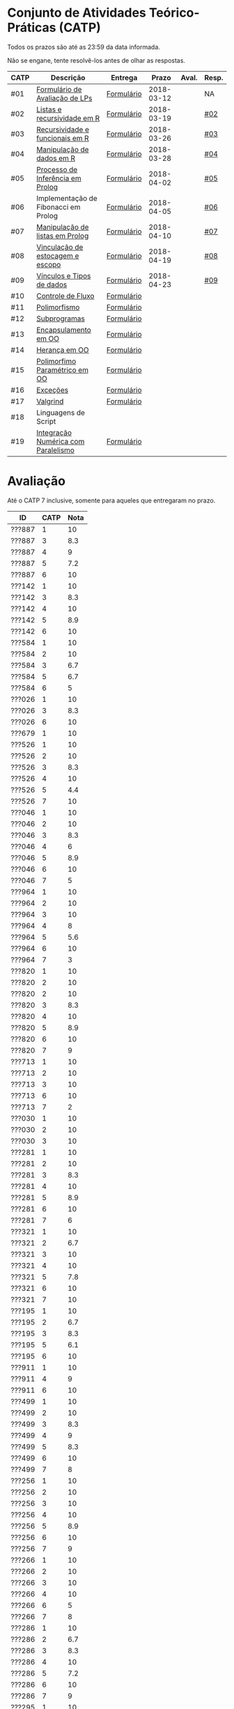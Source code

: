 * Conjunto de Atividades Teórico-Práticas (CATP)

Todos os prazos são até as 23:59 da data informada.

Não se engane, tente resolvê-los antes de olhar as respostas.

| CATP | Descrição                            | Entrega    |      Prazo | Aval. | Resp. |
|------+--------------------------------------+------------+------------+-------+-------|
| #01  | [[./def/01/formulario.pdf][Formulário de Avaliação de LPs]]       | [[https://goo.gl/forms/ESOxCX5dI85V895R2][Formulário]] | 2018-03-12 |       | NA    |
| #02  | [[./def/02/README.org][Listas e recursividade em R]]          | [[https://goo.gl/forms/zBzVXAaCxTUJMngA3][Formulário]] | 2018-03-19 |       | [[./resp/02.org][#02]]   |
| #03  | [[./def/03/README.org][Recursividade e funcionais em R]]      | [[https://goo.gl/forms/i66aq6jtqohvh6jG3][Formulário]] | 2018-03-26 |       | [[./resp/03.org][#03]]   |
| #04  | [[./def/04/README.org][Manipulação de dados em R]]            | [[https://goo.gl/forms/JlyBnySDhWH4eeKq1][Formulário]] | 2018-03-28 |       | [[./def/04/README.org][#04]]   |
| #05  | [[./def/05/README.org][Processo de Inferência em Prolog]]     | [[https://goo.gl/forms/Okq61k41Tnc0zKOj1][Formulário]] | 2018-04-02 |       | [[./resp/05.org][#05]]   |
| #06  | Implementação de Fibonacci em Prolog | [[https://goo.gl/forms/SlzDngBjA3Fcqanl1][Formulário]] | 2018-04-05 |       | [[./resp/06.org][#06]]   |
| #07  | [[./def/07/README.org][Manipulação de listas em Prolog]]      | [[https://goo.gl/forms/WK9Ug9D1dZWbfNJx2][Formulário]] | 2018-04-10 |       | [[./resp/07.org][#07]]   |
| #08  | [[./def/08/README.org][Vinculação de estocagem e escopo]]     | [[https://goo.gl/forms/XiBUY20Uq27MO9QX2][Formulário]] | 2018-04-19 |       | [[./resp/08.org][#08]]   |
| #09  | [[./def/09/README.org][Vínculos e Tipos de dados]]            | [[https://goo.gl/forms/hPgR5XrYwOhwLHB22][Formulário]] | 2018-04-23 |       | [[./resp/09.org][#09]]   |
|------+--------------------------------------+------------+------------+-------+-------|
| #10  | [[./def/10/README.org][Controle de Fluxo]]                    | [[https://goo.gl/forms/9q2TEEu3JmHyN17F2][Formulário]] |            |       |       |
| #11  | [[./def/11/README.org][Polimorfismo]]                         | [[https://goo.gl/forms/3M8jwFABt9rfzuFv1][Formulário]] |            |       |       |
| #12  | [[./def/12/README.org][Subprogramas]]                         | [[https://goo.gl/forms/QWYkuJpck34g2tNh1][Formulário]] |            |       |       |
| #13  | [[./def/13/README.org][Encapsulamento em OO]]                 | [[https://goo.gl/forms/JsAzqE3rKboHzJx23][Formulário]] |            |       |       |
| #14  | [[./def/14/README.org][Herança em OO]]                        | [[https://goo.gl/forms/YHaDmzofJaKQqJT22][Formulário]] |            |       |       |
| #15  | [[./def/15/README.org][Polimorfimo Paramétrico em OO]]        | [[https://goo.gl/forms/xzLPAPJAWoTlKtki2][Formulário]] |            |       |       |
| #16  | [[./def/16/README.org][Exceções]]                             | [[https://goo.gl/forms/g0AJ2VlY3fmq17UG2][Formulário]] |            |       |       |
| #17  | [[./def/17/README.org][Valgrind]]                             | [[https://goo.gl/forms/YzaGXvZxrtS3xlZs2][Formulário]] |            |       |       |
| #18  | Linguagens de Script                 |            |            |       |       |
| #19  | [[./def/19/README.org][Integração Numérica com Paralelismo]]  | [[https://goo.gl/forms/pPEETL2bPIr80dvf2][Formulário]] |            |       |       |


* Avaliação

Até o CATP 7 inclusive, somente para aqueles que entregaram no prazo.

| ID     | CATP | Nota |
|--------+------+------|
| ???887 |    1 |   10 |
| ???887 |    3 |  8.3 |
| ???887 |    4 |    9 |
| ???887 |    5 |  7.2 |
| ???887 |    6 |   10 |
| ???142 |    1 |   10 |
| ???142 |    3 |  8.3 |
| ???142 |    4 |   10 |
| ???142 |    5 |  8.9 |
| ???142 |    6 |   10 |
| ???584 |    1 |   10 |
| ???584 |    2 |   10 |
| ???584 |    3 |  6.7 |
| ???584 |    5 |  6.7 |
| ???584 |    6 |    5 |
| ???026 |    1 |   10 |
| ???026 |    3 |  8.3 |
| ???026 |    6 |   10 |
| ???679 |    1 |   10 |
| ???526 |    1 |   10 |
| ???526 |    2 |   10 |
| ???526 |    3 |  8.3 |
| ???526 |    4 |   10 |
| ???526 |    5 |  4.4 |
| ???526 |    7 |   10 |
| ???046 |    1 |   10 |
| ???046 |    2 |   10 |
| ???046 |    3 |  8.3 |
| ???046 |    4 |    6 |
| ???046 |    5 |  8.9 |
| ???046 |    6 |   10 |
| ???046 |    7 |    5 |
| ???964 |    1 |   10 |
| ???964 |    2 |   10 |
| ???964 |    3 |   10 |
| ???964 |    4 |    8 |
| ???964 |    5 |  5.6 |
| ???964 |    6 |   10 |
| ???964 |    7 |    3 |
| ???820 |    1 |   10 |
| ???820 |    2 |   10 |
| ???820 |    2 |   10 |
| ???820 |    3 |  8.3 |
| ???820 |    4 |   10 |
| ???820 |    5 |  8.9 |
| ???820 |    6 |   10 |
| ???820 |    7 |    9 |
| ???713 |    1 |   10 |
| ???713 |    2 |   10 |
| ???713 |    3 |   10 |
| ???713 |    6 |   10 |
| ???713 |    7 |    2 |
| ???030 |    1 |   10 |
| ???030 |    2 |   10 |
| ???030 |    3 |   10 |
| ???281 |    1 |   10 |
| ???281 |    2 |   10 |
| ???281 |    3 |  8.3 |
| ???281 |    4 |   10 |
| ???281 |    5 |  8.9 |
| ???281 |    6 |   10 |
| ???281 |    7 |    6 |
| ???321 |    1 |   10 |
| ???321 |    2 |  6.7 |
| ???321 |    3 |   10 |
| ???321 |    4 |   10 |
| ???321 |    5 |  7.8 |
| ???321 |    6 |   10 |
| ???321 |    7 |   10 |
| ???195 |    1 |   10 |
| ???195 |    2 |  6.7 |
| ???195 |    3 |  8.3 |
| ???195 |    5 |  6.1 |
| ???195 |    6 |   10 |
| ???911 |    1 |   10 |
| ???911 |    4 |    9 |
| ???911 |    6 |   10 |
| ???499 |    1 |   10 |
| ???499 |    2 |   10 |
| ???499 |    3 |  8.3 |
| ???499 |    4 |    9 |
| ???499 |    5 |  8.3 |
| ???499 |    6 |   10 |
| ???499 |    7 |    8 |
| ???256 |    1 |   10 |
| ???256 |    2 |   10 |
| ???256 |    3 |   10 |
| ???256 |    4 |   10 |
| ???256 |    5 |  8.9 |
| ???256 |    6 |   10 |
| ???256 |    7 |    9 |
| ???266 |    1 |   10 |
| ???266 |    2 |   10 |
| ???266 |    3 |   10 |
| ???266 |    4 |   10 |
| ???266 |    6 |    5 |
| ???266 |    7 |    8 |
| ???286 |    1 |   10 |
| ???286 |    2 |  6.7 |
| ???286 |    3 |  8.3 |
| ???286 |    4 |   10 |
| ???286 |    5 |  7.2 |
| ???286 |    6 |   10 |
| ???286 |    7 |    9 |
| ???295 |    1 |   10 |
| ???295 |    2 |   10 |
| ???295 |    5 |    5 |
| ???295 |    6 |   10 |
| ???295 |    7 |    4 |
| ???317 |    1 |   10 |
| ???317 |    2 |   10 |
| ???317 |    3 |  6.7 |
| ???317 |    3 |  6.7 |
| ???317 |    4 |   10 |
| ???317 |    5 |    5 |
| ???317 |    6 |   10 |
| ???317 |    7 |    9 |
| ???654 |    1 |   10 |
| ???654 |    2 |   10 |
| ???654 |    3 |   10 |
| ???654 |    5 |  7.8 |
| ???654 |    6 |   10 |
| ???657 |    1 |   10 |
| ???657 |    2 |   10 |
| ???657 |    3 |  8.3 |
| ???657 |    4 |   10 |
| ???657 |    5 |  8.9 |
| ???657 |    6 |   10 |
| ???657 |    7 |   10 |
| ???534 |    1 |   10 |
| ???534 |    2 |   10 |
| ???534 |    2 |   10 |
| ???534 |    3 |  8.3 |
| ???534 |    4 |    8 |
| ???534 |    5 |  7.8 |
| ???534 |    6 |   10 |
| ???534 |    7 |    9 |
| ???736 |    1 |   10 |
| ???736 |    2 |   10 |
| ???736 |    3 |  6.7 |
| ???736 |    4 |   10 |
| ???736 |    5 |  7.8 |
| ???736 |    6 |   10 |
| ???846 |    1 |   10 |
| ???846 |    2 |   10 |
| ???846 |    3 |  6.7 |
| ???846 |    4 |    7 |
| ???846 |    5 |    5 |
| ???846 |    6 |   10 |
| ???846 |    7 |    3 |
| ???574 |    1 |   10 |
| ???574 |    2 |   10 |
| ???574 |    3 |   10 |
| ???574 |    3 |   10 |
| ???574 |    4 |    9 |
| ???574 |    5 |  6.1 |
| ???574 |    6 |   10 |
| ???574 |    7 |   10 |
| ???588 |    1 |   10 |
| ???588 |    2 |   10 |
| ???588 |    2 |   10 |
| ???588 |    3 |  8.3 |
| ???588 |    5 |  6.7 |
| ???588 |    6 |   10 |
| ???588 |    7 |   10 |
| ???595 |    1 |   10 |
| ???595 |    2 |   10 |
| ???595 |    3 |  8.3 |
| ???595 |    5 |  6.7 |
| ???595 |    6 |    5 |
| ???595 |    7 |   10 |
| ???596 |    1 |   10 |
| ???596 |    2 |   10 |
| ???596 |    3 |  6.7 |
| ???596 |    4 |    9 |
| ???596 |    5 |  6.7 |
| ???596 |    6 |   10 |
| ???596 |    7 |   10 |
| ???612 |    1 |   10 |
| ???612 |    2 |   10 |
| ???612 |    3 |   10 |
| ???612 |    4 |   10 |
| ???612 |    5 |  8.9 |
| ???612 |    6 |   10 |
| ???612 |    7 |    8 |
| ???503 |    1 |   10 |
| ???503 |    2 |   10 |
| ???503 |    3 |   10 |
| ???503 |    4 |    9 |
| ???503 |    5 |  8.3 |
| ???503 |    6 |    5 |
| ???503 |    7 |   10 |
| ???505 |    1 |   10 |
| ???505 |    2 |   10 |
| ???505 |    3 |   10 |
| ???505 |    4 |    9 |
| ???505 |    5 |  7.2 |
| ???505 |    6 |   10 |
| ???505 |    7 |    3 |
| ???508 |    1 |   10 |
| ???508 |    2 |   10 |
| ???508 |    3 |   10 |
| ???508 |    4 |   10 |
| ???508 |    5 |  8.9 |
| ???508 |    6 |   10 |
| ???508 |    7 |    9 |
| ???515 |    1 |   10 |
| ???515 |    2 |   10 |
| ???515 |    3 |   10 |
| ???515 |    4 |    9 |
| ???515 |    5 |  7.8 |
| ???515 |    6 |    5 |
| ???515 |    7 |    7 |
| ???845 |    3 |  8.3 |
| ???845 |    4 |    8 |
| ???845 |    6 |   10 |
| ???845 |    7 |    6 |
| ???611 |    1 |   10 |
| ???611 |    2 |   10 |
| ???611 |    3 |  8.3 |
| ???611 |    4 |   10 |
| ???611 |    5 |  7.2 |
| ???611 |    6 |   10 |
| ???611 |    7 |   10 |
| ???114 |    1 |   10 |
| ???114 |    2 |   10 |
| ???114 |    3 |   10 |
| ???114 |    4 |   10 |
| ???114 |    5 |  6.7 |
| ???114 |    6 |   10 |
| ???114 |    7 |    8 |
| ???694 |    1 |   10 |
| ???694 |    2 |   10 |
| ???694 |    3 |  8.3 |
| ???694 |    4 |   10 |
| ???694 |    5 |  6.1 |
| ???694 |    6 |   10 |
| ???694 |    7 |   10 |
| ???698 |    1 |   10 |
| ???698 |    2 |   10 |
| ???698 |    3 |   10 |
| ???698 |    4 |    9 |
| ???698 |    5 |  7.8 |
| ???698 |    6 |   10 |
| ???698 |    7 |   10 |
| ???711 |    1 |   10 |
| ???711 |    2 |   10 |
| ???711 |    3 |  6.7 |
| ???711 |    4 |   10 |
| ???711 |    6 |   10 |

